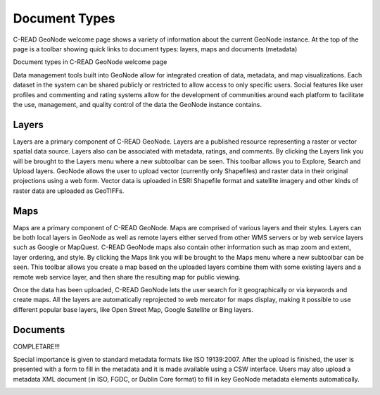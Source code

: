 .. _DocumentTypes:


##############
Document Types
##############

C-READ GeoNode welcome page shows a variety of information about the current GeoNode instance. At the top of the page is a toolbar showing quick links to document types: layers, maps and documents (metadata)

.. image:: img/C-READ_WelcomePageDocuments.png

Document types in C-READ GeoNode welcome page

Data management tools built into GeoNode allow for integrated creation of data, metadata, and map visualizations. Each dataset in the system can be shared publicly or restricted to allow access to only specific users. Social features like user profiles and commenting and rating systems allow for the development of communities around each platform to facilitate the use, management, and quality control of the data the GeoNode instance contains.


======
Layers
======

Layers are a primary component of C-READ GeoNode. Layers are a published resource representing a raster or vector spatial data source. Layers also can be associated with metadata, ratings, and comments.
By clicking the Layers link you will be brought to the Layers menu where a new subtoolbar can be seen. This toolbar allows you to Explore, Search and Upload layers.
GeoNode allows the user to upload vector (currently only Shapefiles) and raster data in their original projections using a web form. Vector data is uploaded in ESRI Shapefile format and satellite imagery and other kinds of raster data are uploaded as GeoTIFFs.

.. image:: img/C-READ_WelcomePageDocumentsLayers.png


====
Maps
====

Maps are a primary component of C-READ GeoNode. Maps are comprised of various layers and their styles. Layers can be both local layers in GeoNode as well as remote layers either served from other WMS servers or by web service layers such as Google or MapQuest.
C-READ GeoNode maps also contain other information such as map zoom and extent, layer ordering, and style.
By clicking the Maps link you will be brought to the Maps menu where a new subtoolbar can be seen. This toolbar allows you create a map based on the uploaded layers combine them with some existing layers and a remote web service layer, and then share the resulting map for public viewing.

Once the data has been uploaded, C-READ GeoNode lets the user search for it geographically or via keywords and create maps.
All the layers are automatically reprojected to web mercator for maps display, making it possible to use different popular base layers, like Open Street Map, Google Satellite or Bing layers.


.. image:: img/C-READ_WelcomePageDocumentsMaps.png


=========
Documents
=========

COMPLETARE!!!


Special importance is given to standard metadata formats like ISO 19139:2007. After the upload is finished, the user is presented with a form to fill in the metadata and it is made available using a CSW interface. Users may also upload a metadata XML document (in ISO, FGDC, or Dublin Core format) to fill in key GeoNode metadata elements automatically.


.. image:: img/C-READ_WelcomePageDocumentsDocuments.png












